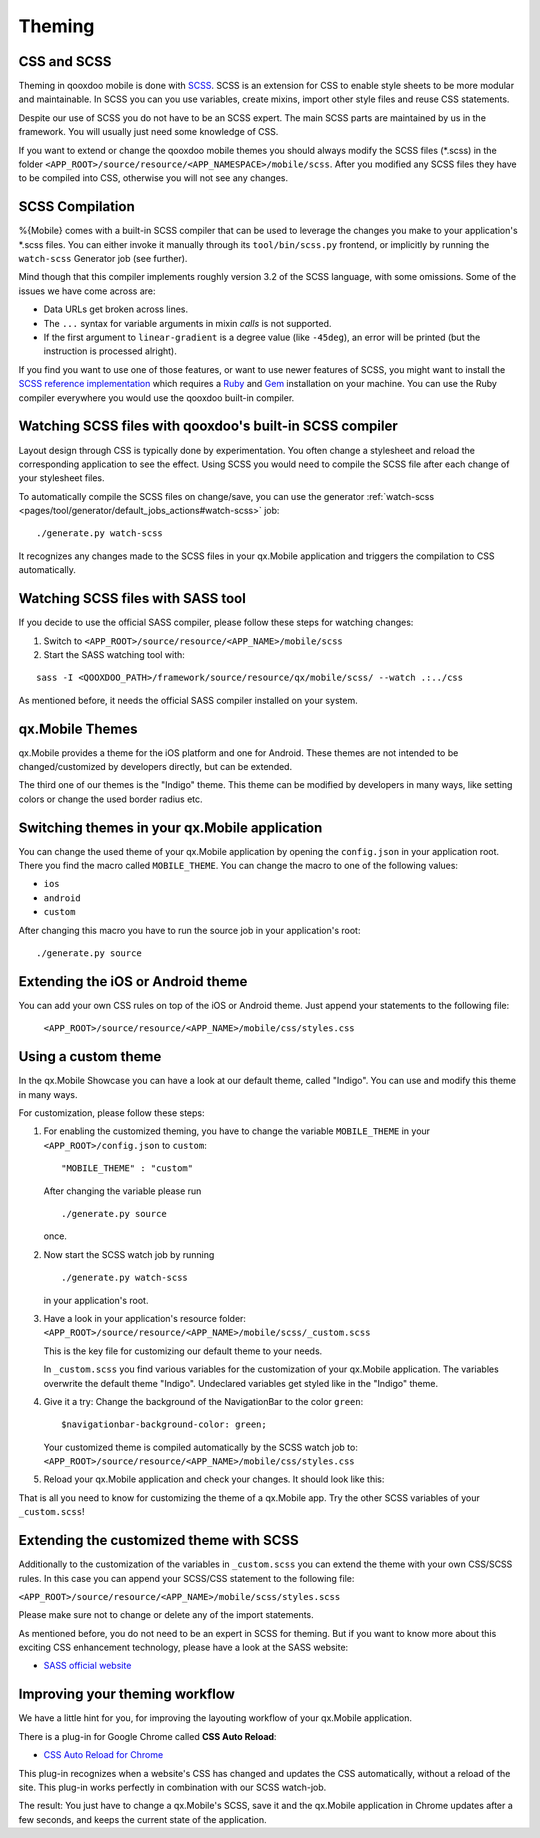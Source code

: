 .. _pages/mobile/theming#theming:

Theming
*******

CSS and SCSS
============

Theming in qooxdoo mobile is done with `SCSS <http://www.sass-lang.com/>`_. SCSS is an extension for CSS to enable style sheets to be more modular and maintainable.
In SCSS you can you use variables,  create mixins, import other style files and reuse CSS statements. 

Despite our use of SCSS you do not have to be an SCSS expert. The main SCSS parts are maintained by us in the framework. You will usually just need some knowledge of CSS.

If you want to extend or change the qooxdoo mobile themes you should always
modify the SCSS files (\*.scss) in the folder
``<APP_ROOT>/source/resource/<APP_NAMESPACE>/mobile/scss``. After you modified
any SCSS files they have to be compiled into CSS, otherwise you will not see any
changes. 

.. _pages/mobile/theming#scss-compilation:

SCSS Compilation
================

%{Mobile} comes with a built-in SCSS compiler that can be used to leverage the changes
you make to your application's \*.scss files. You can either invoke it manually
through its ``tool/bin/scss.py`` frontend, or implicitly by running the
``watch-scss`` Generator job (see further).

Mind though that this compiler implements roughly version 3.2 of the SCSS
language, with some omissions. Some of the issues we have come across are:

* Data URLs get broken across lines.
* The ``...`` syntax for variable arguments in mixin *calls* is not supported.
* If the first argument to ``linear-gradient`` is a degree value (like ``-45deg``), an error will be printed (but the instruction is processed alright).

If you find you want to use one of those features, or want to use newer features
of SCSS, you might want to install the `SCSS reference implementation
<http://sass-lang.com/download.html>`_ which requires a `Ruby
<http://www.ruby-lang.org/>`_ and `Gem <http://rubygems.org/>`_ installation on
your machine. You can use the Ruby compiler everywhere you would use the qooxdoo
built-in compiler.

Watching SCSS files with qooxdoo's built-in SCSS compiler
========================================================= 

Layout design through CSS is typically done by experimentation. You often change a stylesheet and reload the corresponding application to see the effect. Using SCSS you would need to compile the SCSS file after each change of your stylesheet files.

To automatically compile the SCSS files on change/save, you can use the generator :ref:`watch-scss <pages/tool/generator/default_jobs_actions#watch-scss>` job: 

::

    ./generate.py watch-scss


It recognizes any changes made to the SCSS files in your qx.Mobile application and triggers the 
compilation to CSS automatically.

Watching SCSS files with SASS tool
==================================

If you decide to use the official SASS compiler, please follow these steps for watching changes:

1. Switch to ``<APP_ROOT>/source/resource/<APP_NAME>/mobile/scss``

2. Start the SASS watching tool with:

::

    sass -I <QOOXDOO_PATH>/framework/source/resource/qx/mobile/scss/ --watch .:../css

As mentioned before, it needs the official SASS compiler installed on your system.

qx.Mobile Themes 
================

qx.Mobile provides a theme for the iOS platform and one for Android.
These themes are not intended to be changed/customized by developers directly,
but can be extended.

The third one of our themes is the "Indigo" theme. This theme can be modified by developers 
in many ways, like setting colors or change the used border radius etc.

Switching themes in your qx.Mobile application
==============================================

You can change the used theme of your qx.Mobile application by opening the ``config.json``
in your application root. 
There you find the macro called ``MOBILE_THEME``.
You can change the macro to one of the following values:

* ``ios``
* ``android``
* ``custom`` 

After changing this macro you have to run the source job in your application's root:

::

  ./generate.py source

 
Extending the iOS or Android theme
==================================

You can add your own CSS rules on top of the iOS or Android theme.  
Just append your statements to the following file:

 ``<APP_ROOT>/source/resource/<APP_NAME>/mobile/css/styles.css``

Using a custom theme
====================

In the qx.Mobile Showcase you can have a look at our default theme, called "Indigo".
You can use and modify this theme in many ways. 

For customization, please follow these steps:

1.  For enabling the customized theming, you have to change the variable ``MOBILE_THEME`` in your ``<APP_ROOT>/config.json`` 
    to ``custom``:

    ::

        "MOBILE_THEME" : "custom"

    After changing the variable please run 

    ::

        ./generate.py source

    once.

2.  Now start the SCSS watch job by running 

    ::

        ./generate.py watch-scss

    in your application's root.

3.  Have a look in your application's resource folder:
    ``<APP_ROOT>/source/resource/<APP_NAME>/mobile/scss/_custom.scss``

    This is the key file for customizing our default theme to your needs.

    In ``_custom.scss`` you find various variables for the customization of your qx.Mobile application. The variables overwrite the default theme "Indigo". Undeclared variables get styled like in the "Indigo" theme.

4.  Give it a try: Change the background of the NavigationBar to the color ``green``:
    
    ::
    
        $navigationbar-background-color: green;

    Your customized theme is compiled automatically by the SCSS watch job to: ``<APP_ROOT>/source/resource/<APP_NAME>/mobile/css/styles.css``

5.  Reload your qx.Mobile application and check your changes. It should look like this:

    .. image:: customizedTheme.png
      :scale: 50%

That is all you need to know for customizing the theme of a qx.Mobile app. Try the other
SCSS variables of your ``_custom.scss``!

Extending the customized theme with SCSS
========================================

Additionally to the customization of the variables in ``_custom.scss`` you can extend the theme with your own CSS/SCSS rules. In this case
you can append your SCSS/CSS statement to the following file:

``<APP_ROOT>/source/resource/<APP_NAME>/mobile/scss/styles.scss``

Please make sure not to change or delete any of the import statements.

As mentioned before, you do not need to be an expert in SCSS for theming. 
But if you want to know more about this exciting CSS enhancement technology, please have a look at the SASS website:

* `SASS official website <http://www.sass-lang.com/>`_

Improving your theming workflow
===============================

We have a little hint for you, for improving the layouting workflow of your qx.Mobile application.

There is a plug-in for Google Chrome called **CSS Auto Reload**:

* `CSS Auto Reload for Chrome <https://chrome.google.com/webstore/detail/css-auto-reload/fiikhcfekfejbleebdkkjjgalkcgjoip>`_

This plug-in recognizes when a website's CSS has changed and updates the CSS automatically, without a reload of the site. 
This plug-in works perfectly in combination with our SCSS watch-job. 

The result: You just have to change a qx.Mobile's SCSS, save it and the qx.Mobile application in Chrome
updates after a few seconds, and keeps the current state of the application.

